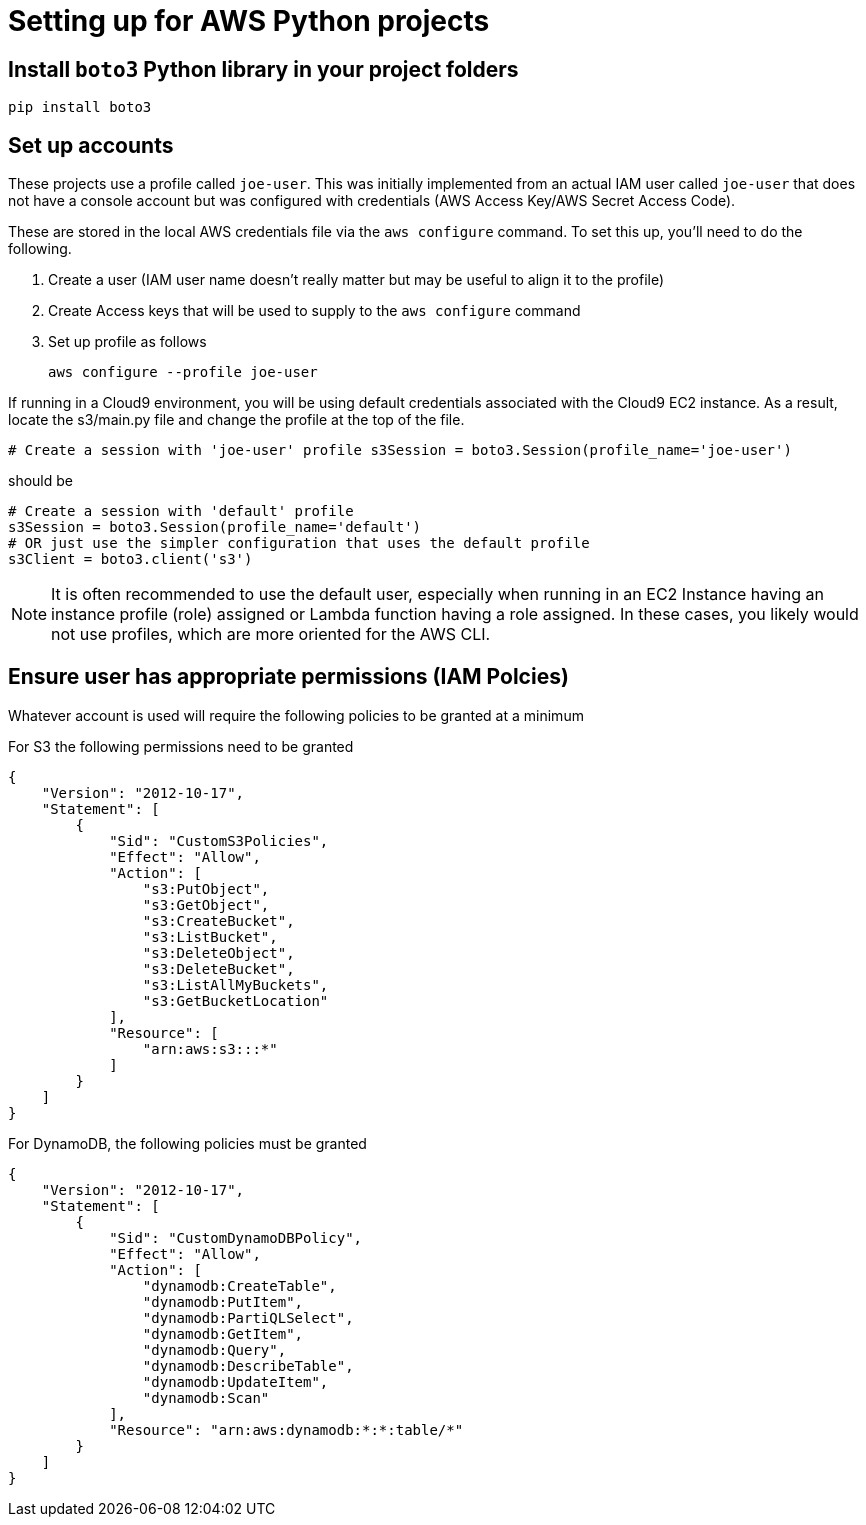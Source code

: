 = Setting up for AWS Python projects

== Install `boto3` Python library in your project folders

`pip install boto3`

== Set up accounts

These projects use a profile called `joe-user`.
This was initially implemented from an actual IAM user called `joe-user` that does not
have a console account but was configured with credentials (AWS Access Key/AWS Secret Access Code).

These are stored in the local AWS credentials file via the `aws configure` command.
To set this up, you'll need to do the following.

1. Create a user (IAM user name doesn't really matter but may be useful to align it to the profile)
1. Create Access keys that will be used to supply to the `aws configure` command
1. Set up profile as follows
+
```
aws configure --profile joe-user

```

If running in a Cloud9 environment, you will be using default credentials associated with the Cloud9 EC2 instance.
As a result, locate the s3/main.py file and change the profile at the top of the file.

```
# Create a session with 'joe-user' profile s3Session = boto3.Session(profile_name='joe-user')
```
should be 

```
# Create a session with 'default' profile 
s3Session = boto3.Session(profile_name='default')
# OR just use the simpler configuration that uses the default profile
s3Client = boto3.client('s3')
```

[NOTE]
It is often recommended to use the default user, especially when running in an EC2 
Instance having an instance profile (role) assigned or Lambda function having a role assigned.
In these cases, you likely would not use profiles, which are more oriented for the AWS CLI.

== Ensure user has appropriate permissions (IAM Polcies)

Whatever account is used will require the following policies to be granted at
a minimum

For S3 the following permissions need to be granted

```
{
    "Version": "2012-10-17",
    "Statement": [
        {
            "Sid": "CustomS3Policies",
            "Effect": "Allow",
            "Action": [
                "s3:PutObject",
                "s3:GetObject",
                "s3:CreateBucket",
                "s3:ListBucket",
                "s3:DeleteObject",
                "s3:DeleteBucket",
                "s3:ListAllMyBuckets",
                "s3:GetBucketLocation"
            ],
            "Resource": [
                "arn:aws:s3:::*"
            ]
        }
    ]
}
```

For DynamoDB, the following policies must be granted

```
{
    "Version": "2012-10-17",
    "Statement": [
        {
            "Sid": "CustomDynamoDBPolicy",
            "Effect": "Allow",
            "Action": [
                "dynamodb:CreateTable",
                "dynamodb:PutItem",
                "dynamodb:PartiQLSelect",
                "dynamodb:GetItem",
                "dynamodb:Query",
                "dynamodb:DescribeTable",
                "dynamodb:UpdateItem",
                "dynamodb:Scan"
            ],
            "Resource": "arn:aws:dynamodb:*:*:table/*"
        }
    ]
}
```